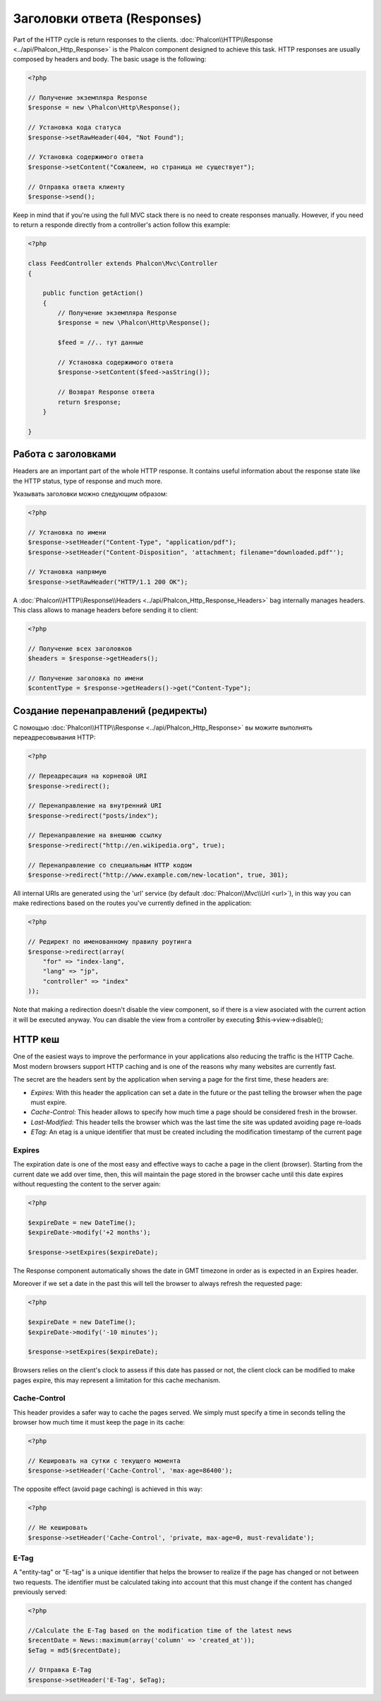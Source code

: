 Заголовки ответа (Responses)
============================

Part of the HTTP cycle is return responses to the clients. :doc:`Phalcon\\HTTP\\Response <../api/Phalcon_Http_Response>` is the Phalcon
component designed to achieve this task. HTTP responses are usually composed by headers and body. The basic usage is the following:

.. code-block:: php

    <?php

    // Получение экземпляра Response
    $response = new \Phalcon\Http\Response();

    // Установка кода статуса
    $response->setRawHeader(404, "Not Found");

    // Установка содержимого ответа
    $response->setContent("Сожалеем, но страница не существует");

    // Отправка ответа клиенту
    $response->send();

Keep in mind that if you're using the full MVC stack there is no need to create responses manually. However, if you need to return a responde
directly from a controller's action follow this example:

.. code-block:: php

    <?php

    class FeedController extends Phalcon\Mvc\Controller
    {

        public function getAction()
        {
            // Получение экземпляра Response
            $response = new \Phalcon\Http\Response();

            $feed = //.. тут данные

            // Установка содержимого ответа
            $response->setContent($feed->asString());

            // Возврат Response ответа
            return $response;
        }

    }

Работа с заголовками
--------------------
Headers are an important part of the whole HTTP response. It contains useful information about the response state like the HTTP status,
type of response and much more.

Указывать заголовки можно следующим образом:

.. code-block:: php

    <?php

    // Установка по имени
    $response->setHeader("Content-Type", "application/pdf");
    $response->setHeader("Content-Disposition", 'attachment; filename="downloaded.pdf"');

    // Установка напрямую
    $response->setRawHeader("HTTP/1.1 200 OK");

A :doc:`Phalcon\\HTTP\\Response\\Headers <../api/Phalcon_Http_Response_Headers>` bag internally manages headers. This class
allows to manage headers before sending it to client:

.. code-block:: php

    <?php

    // Получение всех заголовков
    $headers = $response->getHeaders();

    // Получение заголовка по имени
    $contentType = $response->getHeaders()->get("Content-Type");

Создание перенаправлений (редиректы)
------------------------------------
С помощью :doc:`Phalcon\\HTTP\\Response <../api/Phalcon_Http_Response>` вы можите выполнять переадресовывания HTTP:

.. code-block:: php

    <?php

    // Переадресация на корневой URI
    $response->redirect();

    // Перенаправление на внутренний URI
    $response->redirect("posts/index");

    // Перенаправление на внешнюю ссылку
    $response->redirect("http://en.wikipedia.org", true);

    // Перенаправление со специальным HTTP кодом
    $response->redirect("http://www.example.com/new-location", true, 301);

All internal URIs are generated using the 'url' service (by default :doc:`Phalcon\\Mvc\\Url <url>`), in this way you can make redirections
based on the routes you've currently defined in the application:

.. code-block:: php

    <?php

    // Редирект по именованному правилу роутинга
    $response->redirect(array(
        "for" => "index-lang",
        "lang" => "jp",
        "controller" => "index"
    ));

Note that making a redirection doesn't disable the view component, so if there is a view asociated with the current action it
will be executed anyway. You can disable the view from a controller by executing $this->view->disable();

HTTP кеш
--------
One of the easiest ways to improve the performance in your applications also reducing the traffic is the HTTP Cache.
Most modern browsers support HTTP caching and is one of the reasons why many websites are currently fast.

The secret are the headers sent by the application when serving a page for the first time, these headers are:

* *Expires:* With this header the application can set a date in the future or the past telling the browser when the page must expire.
* *Cache-Control:* This header allows to specify how much time a page should be considered fresh in the browser.
* *Last-Modified:* This header tells the browser which was the last time the site was updated avoiding page re-loads
* *ETag:* An etag is a unique identifier that must be created including the modification timestamp of the current page

Expires
^^^^^^^
The expiration date is one of the most easy and effective ways to cache a page in the client (browser).
Starting from the current date we add over time, then, this will maintain the page stored
in the browser cache until this date expires without requesting the content to the server again:

.. code-block:: php

    <?php

    $expireDate = new DateTime();
    $expireDate->modify('+2 months');

    $response->setExpires($expireDate);

The Response component automatically shows the date in GMT timezone in order as is expected in an Expires header.

Moreover if we set a date in the past this will tell the browser to always refresh the requested page:

.. code-block:: php

    <?php

    $expireDate = new DateTime();
    $expireDate->modify('-10 minutes');

    $response->setExpires($expireDate);

Browsers relies on the client's clock to assess if this date has passed or not, the client clock can be modified to
make pages expire, this may represent a limitation for this cache mechanism.

Cache-Control
^^^^^^^^^^^^^
This header provides a safer way to cache the pages served. We simply must specify a time in seconds telling the browser
how much time it must keep the page in its cache:

.. code-block:: php

    <?php

    // Кешировать на сутки с текущего момента
    $response->setHeader('Cache-Control', 'max-age=86400');

The opposite effect (avoid page caching) is achieved in this way:

.. code-block:: php

    <?php

    // Не кешировать
    $response->setHeader('Cache-Control', 'private, max-age=0, must-revalidate');

E-Tag
^^^^^
A "entity-tag" or "E-tag" is a unique identifier that helps the browser to realize if the page has changed or not between two requests.
The identifier must be calculated taking into account that this must change if the content has changed previously served:

.. code-block:: php

    <?php

    //Calculate the E-Tag based on the modification time of the latest news
    $recentDate = News::maximum(array('column' => 'created_at'));
    $eTag = md5($recentDate);

    // Отправка E-Tag
    $response->setHeader('E-Tag', $eTag);


